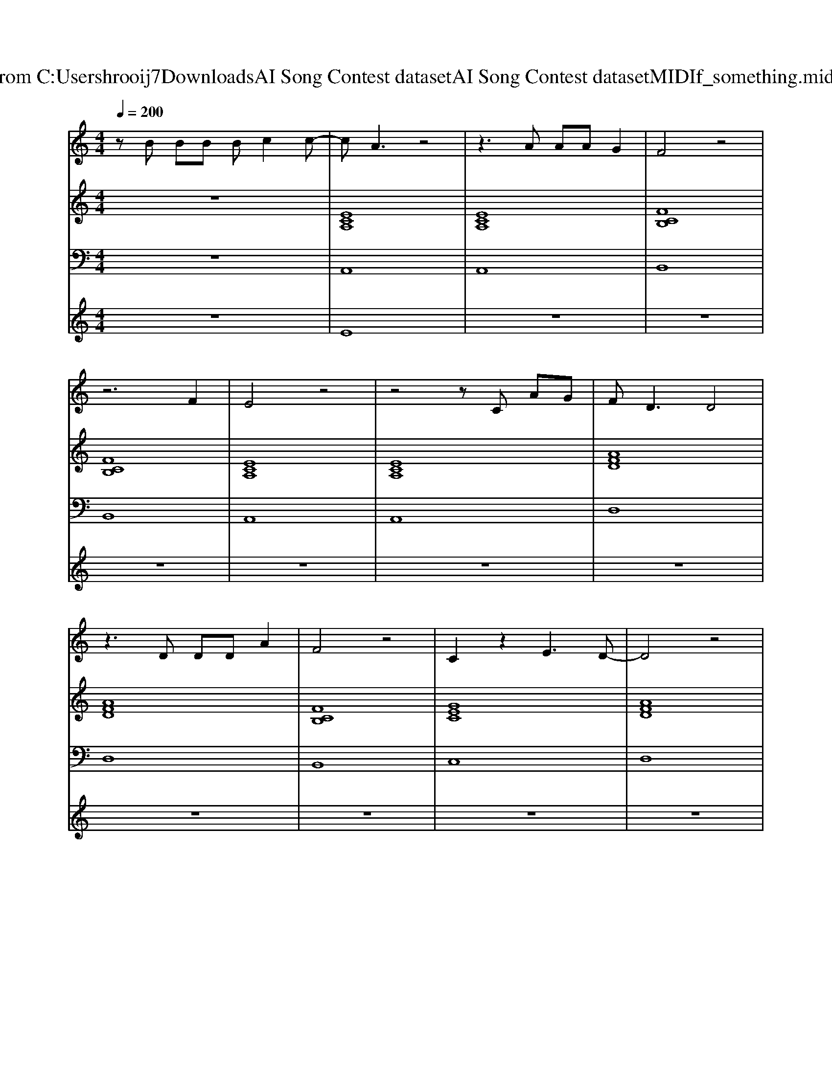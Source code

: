X: 1
T: from C:\Users\hrooij7\Downloads\AI Song Contest dataset\AI Song Contest dataset\MIDI\146_something.midi
M: 4/4
L: 1/8
Q:1/4=200
K:C major
V:1
%%MIDI program 0
zB BB Bc2c-| \
cA3 z4| \
z3A AA G2| \
F4 z4|
z6 F2| \
E4 z4| \
z4 zC AG| \
F2<D2 D4|
z3D DD A2| \
F4 z4| \
C2 z2 E3D-| \
D4 z4|
z3C  (3A2A2G2| \
F4 z3F| \
C4 z4| \
zA AA  (3c2A2A2|
FD3 z3A| \
G2 z2 A2 z2| \
F2 z6| \
z4  (3c2B2A2|
F4 z4| \
z4 c2 c2| \
dc2c4-c| \
z3c  (3c2B2A2|
FD3 z4| \
z4 cc2d-| \
dc2c4-c| \
z3c  (3c2B2A2|
FD3 z4| \
z3c cG2G| \
F4 z4| \
z4  (3c2G2A2|
F4 z4| \
z3c cG A2| \
F4 z4| \
z8|
z8| \
z4 B2 c2-| \
cB AF4-F| \
G4 z4|
z8| \
z4 zF FA| \
GF3 z4| \
z4  (3F2F2A2|
GF3 z4| \
z4  (3F2F2A2| \
GF3 z4| \
z4 F2<A2|
GF3 z4| \
z8| \
z8| \
z4 z3/2E-[F-E]/2F|
C4 z4| \
zA AA  (3c2B2A2| \
FD3 z3A| \
G2 z2 A2 z2|
F4 
V:2
%%MIDI program 0
z8| \
[ECA,]8| \
[ECA,]8| \
[FCB,]8|
[FCB,]8| \
[ECA,]8| \
[ECA,]8| \
[AFD]8|
[AFD]8| \
[FCB,]8| \
[GEC]8| \
[AFD]8|
[AFD]8| \
[FCB,]8| \
[GEC]8| \
[cAF]4 [GEC]4|
[AFD]8| \
[GEC]4 [FCB,]4| \
[cAF]8| \
[cAF]8|
[AFD]8| \
[cAF]8| \
[GFC]4 [GEC]4| \
[GEC]8|
[AFD]8| \
[cAF]8| \
[GFC]4 [GEC]4| \
[GEC]8|
[AFD]8| \
[GEC]8| \
[cAF]4 [cGF]4| \
[cBF]4 [cAF]4|
[FDB,]8| \
[GEC]8| \
[cAF]8| \
[GEC]8|
[FDB,]8| \
[FDB,]8| \
[cAF]8| \
[GEC]8|
[FDB,]8| \
[FDB,]8| \
[AFD]8| \
[AFDB,]8|
[AFD]8| \
[AFDB,]8| \
[AFD]8| \
[AFDB,]8|
[AFD]8| \
[AFDB,]8| \
[AFDB,]8| \
[AFDB,]8|
[GEC]8| \
[cAF]4 [GEC]4| \
[AFD]8| \
[GEC]4 [FCB,]4|
[cAF]8| \
[cAF]8|
V:3
%%MIDI program 0
z8| \
A,,8| \
A,,8| \
B,,8|
B,,8| \
A,,8| \
A,,8| \
D,8|
D,8| \
B,,8| \
C,8| \
D,8|
D,8| \
B,,8| \
C,8| \
F,,4 E,,4|
D,8| \
C,4 B,,4| \
F,,8| \
F,,8|
D,,8| \
F,,8| \
C,,4 C,,4| \
C,,8|
D,,8| \
F,,8| \
C,,4 C,,4| \
C,,8|
D,,8| \
C,,8| \
F,,8| \
F,,8|
B,,8| \
C,8| \
F,8| \
C,8|
B,,8| \
B,,8| \
F,,8| \
C,,8|
B,,8| \
B,,8| \
D,8| \
B,,8|
D,8| \
B,,8| \
D,8| \
B,,8|
D,8| \
B,,8| \
B,,8| \
B,,8|
C,8| \
F,4 E,4| \
D,8| \
C,4 B,,4|
F,,8| \
F,,8|
V:4
%%MIDI program 0
z8| \
E8| \
z8| \
z8|
z8| \
z8| \
z8| \
z8|
z8| \
z8| \
z8| \
z8|
z8| \
z8| \
z8| \
z8|
z8| \
z8| \
z8| \
z8|
C8| \
z8| \
z8| \
z8|
z8| \
z8| \
z8| \
z8|
z8| \
z8| \
z8| \
z8|
z8| \
z8| \
z8| \
z8|
z8| \
z8| \
z8| \
z8|
z8| \
z8| \
G8|

